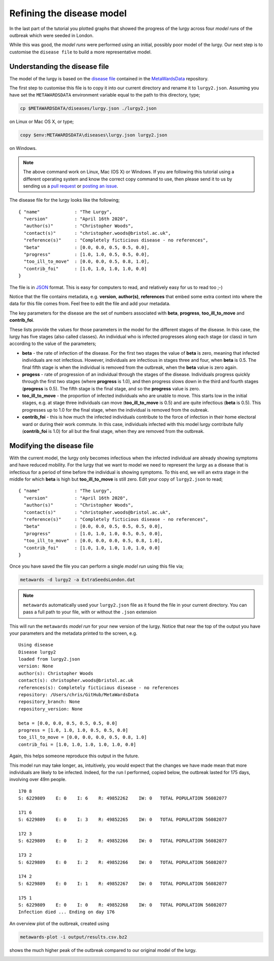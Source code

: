 ==========================
Refining the disease model
==========================

In the last part of the tutorial you plotted graphs that showed the progress
of the lurgy across four *model runs* of the outbreak which were seeded
in London.

While this was good, the *model runs* were performed using an initial,
possibly poor model of the lurgy. Our next step is to customise the
``disease file`` to build a more representative model.

Understanding the disease file
------------------------------

The model of the lurgy is based on the
`disease file <https://github.com/metawards/MetaWardsData/blob/master/diseases/lurgy.json>`__
contained in the
`MetaWardsData <https://github.com/metawards/MetaWardsData>`__ repository.

The first step to customise this file is to copy it into our current
directory and rename it to ``lurgy2.json``.
Assuming you have set the ``METAWARDSDATA`` environment
variable equal to the path to this directory, type;

.. code-block:: bash

  cp $METAWARDSDATA/diseases/lurgy.json ./lurgy2.json

on Linux or Mac OS X, or type;

.. code-block:: bash

  copy $env:METAWARDSDATA\diseases\lurgy.json lurgy2.json

on Windows.

.. note::
   The above command work on Linux, Mac (OS X) or Windows. If you are following
   this tutorial using a different operating system and know the correct
   copy command to use, then please send it to us by sending us a
   `pull request <https://github.com/metawards/MetaWards>`__
   or `posting an issue <https://github.com/metawards/MetaWards/issues>`__.

The disease file for the lurgy looks like the following;

::

  { "name"             : "The Lurgy",
    "version"          : "April 16th 2020",
    "author(s)"        : "Christopher Woods",
    "contact(s)"       : "christopher.woods@bristol.ac.uk",
    "reference(s)"     : "Completely ficticious disease - no references",
    "beta"             : [0.0, 0.0, 0.5, 0.5, 0.0],
    "progress"         : [1.0, 1.0, 0.5, 0.5, 0.0],
    "too_ill_to_move"  : [0.0, 0.0, 0.5, 0.8, 1.0],
    "contrib_foi"      : [1.0, 1.0, 1.0, 1.0, 0.0]
  }

The file is in `JSON <https://en.wikipedia.org/wiki/JSON>`__ format. This
is easy for computers to read, and relatively easy for us to read too ;-)

Notice that the file contains metadata, e.g. **version**, **author(s)**,
**references** that embed some extra context into where the data for
this file comes from. Feel free to edit the file and add your metadata.

The key parameters for the disease are the set of numbers associated
with **beta**, **progress**, **too_ill_to_move** and **contrib_foi**.

These lists provide the values for those parameters in the model for the
different stages of the disease. In this case, the lurgy has five
stages (also called classes). An individual who is infected progresses
along each stage (or class) in turn according to the value of the parameters;

* **beta** - the rate of infection of the disease. For the first two stages
  the value of **beta** is zero, meaning that infected individuals are
  not infectious. However, individuals are infectious in stages three
  and four, when **beta** is 0.5. The final fifth stage is when the individual
  is removed from the outbreak, when the **beta** value is zero again.

* **progess** - rate of progression of an individual through the stages
  of the disease. Individuals progress quickly through the first two
  stages (where **progress** is 1.0), and then progress slows down
  in the third and fourth stages (**progress** is 0.5). The fifth stage
  is the final stage, and so the **progress** value is zero.

* **too_ill_to_move** - the proportion of infected individuals who are
  unable to move. This starts low in the initial stages, e.g. at
  stage three individuals can move (**too_ill_to_move** is 0.5) and
  are quite infectious (**beta** is 0.5). This progresses up to 1.0
  for the final stage, when the individual is removed from the oubreak.

* **contrib_foi** - this is how much the infected individuals contribute
  to the force of infection in their home electoral ward or during
  their work commute. In this case, individuals infected with
  this model lurgy contribute fully (**contrib_foi** is 1.0) for all
  but the final stage, when they are removed from the outbreak.

Modifying the disease file
--------------------------

With the current model, the lurgy only becomes infectious when
the infected individual are already showing symptoms and have
reduced mobility. For the lurgy that we want to model we need to
represent the lurgy as a disease that is infectious for a period
of time before the individual is showing symptoms. To this end,
we will an extra stage in the middle for which **beta** is high
but **too_ill_to_move** is still zero. Edit your copy of
``lurgy2.json`` to read;

::

  { "name"             : "The Lurgy",
    "version"          : "April 16th 2020",
    "author(s)"        : "Christopher Woods",
    "contact(s)"       : "christopher.woods@bristol.ac.uk",
    "reference(s)"     : "Completely ficticious disease - no references",
    "beta"             : [0.0, 0.0, 0.5, 0.5, 0.5, 0.0],
    "progress"         : [1.0, 1.0, 1.0, 0.5, 0.5, 0.0],
    "too_ill_to_move"  : [0.0, 0.0, 0.0, 0.5, 0.8, 1.0],
    "contrib_foi"      : [1.0, 1.0, 1.0, 1.0, 1.0, 0.0]
  }

Once you have saved the file you can perform a single *model run*
using this file via;

.. code-block:: bash

   metawards -d lurgy2 -a ExtraSeedsLondon.dat

.. note::

  ``metawards`` automatically used your ``lurgy2.json`` file as it
  found the file in your current directory. You can pass a full path to
  your file, with or without the ``.json`` extension

This will run the ``metawards`` *model run* for your new version of the
lurgy. Notice that near the top of the output you have your parameters
and the metadata printed to the screen, e.g.

::

  Using disease
  Disease lurgy2
  loaded from lurgy2.json
  version: None
  author(s): Christopher Woods
  contact(s): christopher.woods@bristol.ac.uk
  references(s): Completely ficticious disease - no references
  repository: /Users/chris/GitHub/MetaWardsData
  repository_branch: None
  repository_version: None

  beta = [0.0, 0.0, 0.5, 0.5, 0.5, 0.0]
  progress = [1.0, 1.0, 1.0, 0.5, 0.5, 0.0]
  too_ill_to_move = [0.0, 0.0, 0.0, 0.5, 0.8, 1.0]
  contrib_foi = [1.0, 1.0, 1.0, 1.0, 1.0, 0.0]

Again, this helps someone reproduce this output in the future.

This model run may take longer, as, intuitively, you would expect that
the changes we have made mean that more individuals are likely to be
infected. Indeed, for the run I performed, copied below,
the outbreak lasted for 175 days, involving over 49m people.

::

  170 8
  S: 6229809    E: 0    I: 6    R: 49852262    IW: 0   TOTAL POPULATION 56082077

  171 6
  S: 6229809    E: 0    I: 3    R: 49852265    IW: 0   TOTAL POPULATION 56082077

  172 3
  S: 6229809    E: 0    I: 2    R: 49852266    IW: 0   TOTAL POPULATION 56082077

  173 2
  S: 6229809    E: 0    I: 2    R: 49852266    IW: 0   TOTAL POPULATION 56082077

  174 2
  S: 6229809    E: 0    I: 1    R: 49852267    IW: 0   TOTAL POPULATION 56082077

  175 1
  S: 6229809    E: 0    I: 0    R: 49852268    IW: 0   TOTAL POPULATION 56082077
  Infection died ... Ending on day 176

An overview plot of the outbreak, created using

.. code-block:: bash

  metawards-plot -i output/results.csv.bz2

shows the much higher peak of the outbreak compared to our original
model of the lurgy.

.. image:: ../../images/tutorial_2_1_overview.jpg
   :alt: Overview image of the outbreak of second version of the lurgy
